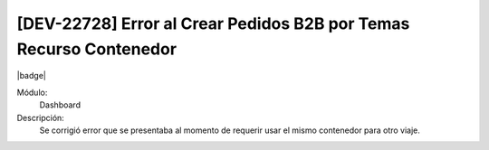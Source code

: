 [DEV-22728] Error al Crear Pedidos B2B por Temas Recurso Contenedor
=====================================================================

|badge|

.. |badge| raw:: html
   
   <span style="background-color: #7c04de; color: white; padding: 4px 8px; border-radius: 4px;">Corrección</span>

Módulo: 
   Dashboard

Descripción: 
  Se corrigió error que se presentaba al momento de requerir usar el mismo contenedor para otro viaje.

.. versionchanged:: 10.230.0.0-LTS

